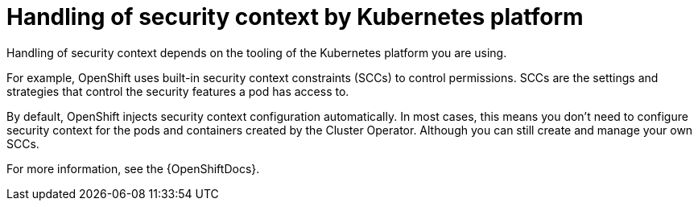 :_mod-docs-content-type: CONCEPT

// Module included in the following assemblies:
//
// assembly-security-providers.adoc

[id='con-config-openshift-security-providers-{context}']
= Handling of security context by Kubernetes platform

[role="_abstract"]
Handling of security context depends on the tooling of the Kubernetes platform you are using.  

For example, OpenShift uses built-in security context constraints (SCCs) to control permissions.  
SCCs are the settings and strategies that control the security features a pod has access to.

By default, OpenShift injects security context configuration automatically.
In most cases, this means you don't need to configure security context for the pods and containers created by the Cluster Operator.  
Although you can still create and manage your own SCCs.

For more information, see the {OpenShiftDocs}. 